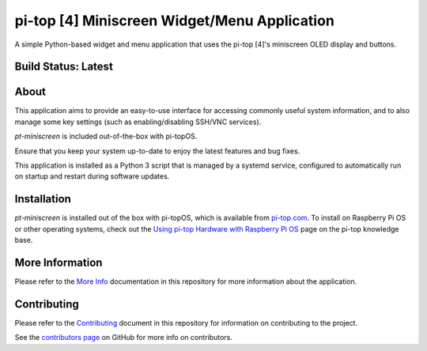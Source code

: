 =============================================
pi-top [4] Miniscreen Widget/Menu Application
=============================================

A simple Python-based widget and menu application that uses the pi-top [4]'s miniscreen OLED display and buttons.

.. TODO: GIF of cycling through the images using CLI capture

--------------------
Build Status: Latest
--------------------

.. image:: https://img.shields.io/github/workflow/status/pi-top/pi-top-4-Miniscreen/Test%20and%20Build%20Packages%20on%20All%20Commits
   :alt: GitHub Workflow Status

.. image:: https://img.shields.io/github/v/tag/pi-top/pi-top-4-Miniscreen
    :alt: GitHub tag (latest by date)

.. image:: https://img.shields.io/github/v/release/pi-top/pi-top-4-Miniscreen
    :alt: GitHub release (latest by date)

.. https://img.shields.io/codecov/c/gh/pi-top/pi-top-4-Miniscreen?token=hfbgB9Got4
..   :alt: Codecov

-----
About
-----

This application aims to provide an easy-to-use interface for accessing commonly useful system information, and to also manage some key settings (such as enabling/disabling SSH/VNC services).

`pt-miniscreen` is included out-of-the-box with pi-topOS.

Ensure that you keep your system up-to-date to enjoy the latest features and bug fixes.

This application is installed as a Python 3 script that is managed by a systemd service, configured to automatically run on startup and restart during software updates.

------------
Installation
------------

`pt-miniscreen` is installed out of the box with pi-topOS, which is available from
pi-top.com_. To install on Raspberry Pi OS or other operating systems, check out the `Using pi-top Hardware with Raspberry Pi OS`_ page on the pi-top knowledge base.

.. _pi-top.com: https://www.pi-top.com/products/os/

.. _Using pi-top Hardware with Raspberry Pi OS: https://knowledgebase.pi-top.com/knowledge/pi-top-and-raspberry-pi-os

----------------
More Information
----------------

Please refer to the `More Info`_ documentation in this repository
for more information about the application.

.. _More Info: https://github.com/pi-top/pi-top-4-Miniscreen/blob/master/docs/more-info.rst

------------
Contributing
------------

Please refer to the `Contributing`_ document in this repository
for information on contributing to the project.

.. _Contributing: https://github.com/pi-top/pi-top-4-Miniscreen/blob/master/.github/CONTRIBUTING.md

See the `contributors page`_ on GitHub for more info on contributors.

.. _contributors page: https://github.com/pi-top/pitop/graphs/contributors
